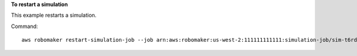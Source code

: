 **To restart a simulation**

This example restarts a simulation.

Command::

   aws robomaker restart-simulation-job --job arn:aws:robomaker:us-west-2:111111111111:simulation-job/sim-t6rdgt70mftr
